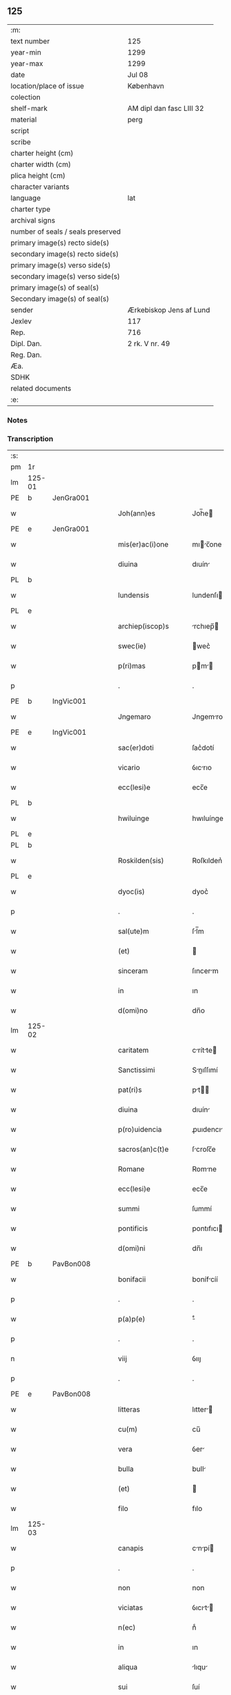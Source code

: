 ** 125

| :m:                               |                          |
| text number                       | 125                      |
| year-min                          | 1299                     |
| year-max                          | 1299                     |
| date                              | Jul 08                   |
| location/place of issue           | København                |
| colection                         |                          |
| shelf-mark                        | AM dipl dan fasc LIII 32 |
| material                          | perg                     |
| script                            |                          |
| scribe                            |                          |
| charter height (cm)               |                          |
| charter width (cm)                |                          |
| plica height (cm)                 |                          |
| character variants                |                          |
| language                          | lat                      |
| charter type                      |                          |
| archival signs                    |                          |
| number of seals / seals preserved |                          |
| primary image(s) recto side(s)    |                          |
| secondary image(s) recto side(s)  |                          |
| primary image(s) verso side(s)    |                          |
| secondary image(s) verso side(s)  |                          |
| primary image(s) of seal(s)       |                          |
| Secondary image(s) of seal(s)     |                          |
| sender                            | Ærkebiskop Jens af Lund  |
| Jexlev                            | 117                      |
| Rep.                              | 716                      |
| Dipl. Dan.                        | 2 rk. V nr. 49           |
| Reg. Dan.                         |                          |
| Æa.                               |                          |
| SDHK                              |                          |
| related documents                 |                          |
| :e:                               |                          |

*** Notes


*** Transcription
| :s: |        |   |   |   |   |                       |                 |   |   |   |   |     |   |   |   |               |
| pm  | 1r     |   |   |   |   |                       |                 |   |   |   |   |     |   |   |   |               |
| lm  | 125-01 |   |   |   |   |                       |                 |   |   |   |   |     |   |   |   |               |
| PE  | b      | JenGra001  |   |   |   |                       |                 |   |   |   |   |     |   |   |   |               |
| w   |        |   |   |   |   | Joh(ann)es            | Joh̅e           |   |   |   |   | lat |   |   |   |        125-01 |
| PE  | e      | JenGra001  |   |   |   |                       |                 |   |   |   |   |     |   |   |   |               |
| w   |        |   |   |   |   | mis(er)ac(i)one       | mıc̅one        |   |   |   |   | lat |   |   |   |        125-01 |
| w   |        |   |   |   |   | diuina                | dıuín          |   |   |   |   | lat |   |   |   |        125-01 |
| PL  | b      |   |   |   |   |                       |                 |   |   |   |   |     |   |   |   |               |
| w   |        |   |   |   |   | lundensis             | lundenſı       |   |   |   |   | lat |   |   |   |        125-01 |
| PL  | e      |   |   |   |   |                       |                 |   |   |   |   |     |   |   |   |               |
| w   |        |   |   |   |   | archiep(iscop)s       | rchıep̅        |   |   |   |   | lat |   |   |   |        125-01 |
| w   |        |   |   |   |   | swec(ie)              | wec͛            |   |   |   |   | lat |   |   |   |        125-01 |
| w   |        |   |   |   |   | p(ri)mas              | pm           |   |   |   |   | lat |   |   |   |        125-01 |
| p   |        |   |   |   |   | .                     | .               |   |   |   |   | lat |   |   |   |        125-01 |
| PE  | b      | IngVic001  |   |   |   |                       |                 |   |   |   |   |     |   |   |   |               |
| w   |        |   |   |   |   | Jngemaro              | Jngemro        |   |   |   |   | lat |   |   |   |        125-01 |
| PE  | e      | IngVic001  |   |   |   |                       |                 |   |   |   |   |     |   |   |   |               |
| w   |        |   |   |   |   | sac(er)doti           | ſac͛dotí         |   |   |   |   | lat |   |   |   |        125-01 |
| w   |        |   |   |   |   | vicario               | ỽıcrıo         |   |   |   |   | lat |   |   |   |        125-01 |
| w   |        |   |   |   |   | ecc(lesi)e            | ecc̅e            |   |   |   |   | lat |   |   |   |        125-01 |
| PL  | b      |   |   |   |   |                       |                 |   |   |   |   |     |   |   |   |               |
| w   |        |   |   |   |   | hwiluinge             | hwıluínge       |   |   |   |   | lat |   |   |   |        125-01 |
| PL  | e      |   |   |   |   |                       |                 |   |   |   |   |     |   |   |   |               |
| PL  | b      |   |   |   |   |                       |                 |   |   |   |   |     |   |   |   |               |
| w   |        |   |   |   |   | Roskilden(sis)        | Roſkılden͛       |   |   |   |   | lat |   |   |   |        125-01 |
| PL  | e      |   |   |   |   |                       |                 |   |   |   |   |     |   |   |   |               |
| w   |        |   |   |   |   | dyoc(is)              | dyoc͛            |   |   |   |   | lat |   |   |   |        125-01 |
| p   |        |   |   |   |   | .                     | .               |   |   |   |   | lat |   |   |   |        125-01 |
| w   |        |   |   |   |   | sal(ute)m             | ſl̅m            |   |   |   |   | lat |   |   |   |        125-01 |
| w   |        |   |   |   |   | (et)                  |                |   |   |   |   | lat |   |   |   |        125-01 |
| w   |        |   |   |   |   | sinceram              | ſıncerm        |   |   |   |   | lat |   |   |   |        125-01 |
| w   |        |   |   |   |   | in                    | ın              |   |   |   |   | lat |   |   |   |        125-01 |
| w   |        |   |   |   |   | d(omi)no              | dn̅o             |   |   |   |   | lat |   |   |   |        125-01 |
| lm  | 125-02 |   |   |   |   |                       |                 |   |   |   |   |     |   |   |   |               |
| w   |        |   |   |   |   | caritatem             | crítte       |   |   |   |   | lat |   |   |   |        125-02 |
| w   |        |   |   |   |   | Sanctissimi           | Snıſſımí      |   |   |   |   | lat |   |   |   |        125-02 |
| w   |        |   |   |   |   | pat(ri)s              | pt           |   |   |   |   | lat |   |   |   |        125-02 |
| w   |        |   |   |   |   | diuina                | dıuín          |   |   |   |   | lat |   |   |   |        125-02 |
| w   |        |   |   |   |   | p(ro)uidencia         | ꝓuıdencı       |   |   |   |   | lat |   |   |   |        125-02 |
| w   |        |   |   |   |   | sacros(an)c(t)e       | ſcroſc̅e        |   |   |   |   | lat |   |   |   |        125-02 |
| w   |        |   |   |   |   | Romane                | Romne          |   |   |   |   | lat |   |   |   |        125-02 |
| w   |        |   |   |   |   | ecc(lesi)e            | ecc̅e            |   |   |   |   | lat |   |   |   |        125-02 |
| w   |        |   |   |   |   | summi                 | ſummí           |   |   |   |   | lat |   |   |   |        125-02 |
| w   |        |   |   |   |   | pontificis            | pontıfıcı      |   |   |   |   | lat |   |   |   |        125-02 |
| w   |        |   |   |   |   | d(omi)ni              | dn̅ı             |   |   |   |   | lat |   |   |   |        125-02 |
| PE  | b      | PavBon008  |   |   |   |                       |                 |   |   |   |   |     |   |   |   |               |
| w   |        |   |   |   |   | bonifacii             | bonífcíí       |   |   |   |   | lat |   |   |   |        125-02 |
| p   |        |   |   |   |   | .                     | .               |   |   |   |   | lat |   |   |   |        125-02 |
| w   |        |   |   |   |   | p(a)p(e)              | ͤ               |   |   |   |   | lat |   |   |   |        125-02 |
| p   |        |   |   |   |   | .                     | .               |   |   |   |   | lat |   |   |   |        125-02 |
| n   |        |   |   |   |   | viij                  | ỽııȷ            |   |   |   |   | lat |   |   |   |        125-02 |
| p   |        |   |   |   |   | .                     | .               |   |   |   |   | lat |   |   |   |        125-02 |
| PE  | e      | PavBon008  |   |   |   |                       |                 |   |   |   |   |     |   |   |   |               |
| w   |        |   |   |   |   | litteras              | lıtter        |   |   |   |   | lat |   |   |   |        125-02 |
| w   |        |   |   |   |   | cu(m)                 | cu̅              |   |   |   |   | lat |   |   |   |        125-02 |
| w   |        |   |   |   |   | vera                  | ỽer            |   |   |   |   | lat |   |   |   |        125-02 |
| w   |        |   |   |   |   | bulla                 | bull           |   |   |   |   | lat |   |   |   |        125-02 |
| w   |        |   |   |   |   | (et)                  |                |   |   |   |   | lat |   |   |   |        125-02 |
| w   |        |   |   |   |   | filo                  | fılo            |   |   |   |   | lat |   |   |   |        125-02 |
| lm  | 125-03 |   |   |   |   |                       |                 |   |   |   |   |     |   |   |   |               |
| w   |        |   |   |   |   | canapis               | cnpí         |   |   |   |   | lat |   |   |   |        125-03 |
| p   |        |   |   |   |   | .                     | .               |   |   |   |   | lat |   |   |   |        125-03 |
| w   |        |   |   |   |   | non                   | non             |   |   |   |   | lat |   |   |   |        125-03 |
| w   |        |   |   |   |   | viciatas              | ỽıcıt        |   |   |   |   | lat |   |   |   |        125-03 |
| w   |        |   |   |   |   | n(ec)                 | nͨ               |   |   |   |   | lat |   |   |   |        125-03 |
| w   |        |   |   |   |   | in                    | ın              |   |   |   |   | lat |   |   |   |        125-03 |
| w   |        |   |   |   |   | aliqua                | lıqu          |   |   |   |   | lat |   |   |   |        125-03 |
| w   |        |   |   |   |   | sui                   | ſuí             |   |   |   |   | lat |   |   |   |        125-03 |
| w   |        |   |   |   |   | p(ar)te               | p̲te             |   |   |   |   | lat |   |   |   |        125-03 |
| w   |        |   |   |   |   | suspectas             | ſuſpe        |   |   |   |   | lat |   |   |   |        125-03 |
| w   |        |   |   |   |   | recepim(us)           | ʀecepımꝰ        |   |   |   |   | lat |   |   |   |        125-03 |
| w   |        |   |   |   |   | jn                    | ȷn              |   |   |   |   | lat |   |   |   |        125-03 |
| w   |        |   |   |   |   | hec                   | hec             |   |   |   |   | lat |   |   |   |        125-03 |
| w   |        |   |   |   |   | verba                 | ỽerb           |   |   |   |   | lat |   |   |   |        125-03 |
| p   |        |   |   |   |   | .                     | .               |   |   |   |   | lat |   |   |   |        125-03 |
| PE  | b      | PavBon008  |   |   |   |                       |                 |   |   |   |   |     |   |   |   |               |
| w   |        |   |   |   |   | Bonifaci(us)          | Bonífcıꝰ       |   |   |   |   | lat |   |   |   |        125-03 |
| PE  | e      | PavBon008  |   |   |   |                       |                 |   |   |   |   |     |   |   |   |               |
| w   |        |   |   |   |   | ep(iscopu)s           | ep̅             |   |   |   |   | lat |   |   |   |        125-03 |
| w   |        |   |   |   |   | s(er)uus              | uu            |   |   |   |   | lat |   |   |   |        125-03 |
| w   |        |   |   |   |   | s(er)uor(um)          | uoꝝ            |   |   |   |   | lat |   |   |   |        125-03 |
| w   |        |   |   |   |   | dei                   | deı             |   |   |   |   | lat |   |   |   |        125-03 |
| w   |        |   |   |   |   | ve(nerabili)          | ỽen̅             |   |   |   |   | lat |   |   |   |        125-03 |
| w   |        |   |   |   |   | fr(atr)i              | fr̅ı             |   |   |   |   | lat |   |   |   |        125-03 |
| p   |        |   |   |   |   | .                     | .               |   |   |   |   | lat |   |   |   |        125-03 |
| PE  | b      | JenGra001  |   |   |   |                       |                 |   |   |   |   |     |   |   |   |               |
| w   |        |   |   |   |   | I(ohanni)             | I               |   |   |   |   | lat |   |   |   |        125-03 |
| PE  | e      | JenGra001  |   |   |   |                       |                 |   |   |   |   |     |   |   |   |               |
| p   |        |   |   |   |   | .                     | .               |   |   |   |   | lat |   |   |   |        125-03 |
| w   |        |   |   |   |   | archiep(iscop)o       | rchıep̅o        |   |   |   |   | lat |   |   |   |        125-03 |
| PL  | b      |   |   |   |   |                       |                 |   |   |   |   |     |   |   |   |               |
| w   |        |   |   |   |   | lunden(si)            | lunden̅          |   |   |   |   | lat |   |   |   |        125-03 |
| PL  | e      |   |   |   |   |                       |                 |   |   |   |   |     |   |   |   |               |
| lm  | 125-04 |   |   |   |   |                       |                 |   |   |   |   |     |   |   |   |               |
| w   |        |   |   |   |   | sweth(ie)             | ſweth̅           |   |   |   |   | lat |   |   |   |        125-04 |
| w   |        |   |   |   |   | p(ri)mati             | p͛mtı           |   |   |   |   | lat |   |   |   |        125-04 |
| p   |        |   |   |   |   | /                     | /               |   |   |   |   | lat |   |   |   |        125-04 |
| w   |        |   |   |   |   | sal(ute)m             | ſl̅m            |   |   |   |   | lat |   |   |   |        125-04 |
| w   |        |   |   |   |   | (et)                  |                |   |   |   |   | lat |   |   |   |        125-04 |
| w   |        |   |   |   |   | ap(osto)licam         | pl̅ıcm         |   |   |   |   | lat |   |   |   |        125-04 |
| w   |        |   |   |   |   | ben(edictionem)       | ben͛             |   |   |   |   | lat |   |   |   |        125-04 |
| p   |        |   |   |   |   | /                     | /               |   |   |   |   | lat |   |   |   |        125-04 |
| w   |        |   |   |   |   | Ex                    | x              |   |   |   |   | lat |   |   |   |        125-04 |
| w   |        |   |   |   |   | p(ar)te               | p̲te             |   |   |   |   | lat |   |   |   |        125-04 |
| w   |        |   |   |   |   | tua                   | tu             |   |   |   |   | lat |   |   |   |        125-04 |
| w   |        |   |   |   |   | fuit                  | fuít            |   |   |   |   | lat |   |   |   |        125-04 |
| w   |        |   |   |   |   | p(ro)positum          | oſıtum         |   |   |   |   | lat |   |   |   |        125-04 |
| w   |        |   |   |   |   | coram                 | coꝛm           |   |   |   |   | lat |   |   |   |        125-04 |
| w   |        |   |   |   |   | nobis                 | nobı           |   |   |   |   | lat |   |   |   |        125-04 |
| w   |        |   |   |   |   | q(uod)                | ꝙ               |   |   |   |   | lat |   |   |   |        125-04 |
| w   |        |   |   |   |   | regnu(m)              | ɼegnu̅           |   |   |   |   | lat |   |   |   |        125-04 |
| w   |        |   |   |   |   | dacie                 | dcíe           |   |   |   |   | lat |   |   |   |        125-04 |
| w   |        |   |   |   |   | p(ro)pt(er)           | t͛              |   |   |   |   | lat |   |   |   |        125-04 |
| w   |        |   |   |   |   | capc(i)onem           | cpc̅onem        |   |   |   |   | lat |   |   |   |        125-04 |
| w   |        |   |   |   |   | (et)                  |                |   |   |   |   | lat |   |   |   |        125-04 |
| w   |        |   |   |   |   | incarcerac(i)onem     | ıncrcerc̅onem  |   |   |   |   | lat |   |   |   |        125-04 |
| w   |        |   |   |   |   | tuam                  | tum            |   |   |   |   | lat |   |   |   |        125-04 |
| w   |        |   |   |   |   | ex                    | ex              |   |   |   |   | lat |   |   |   |        125-04 |
| w   |        |   |   |   |   | for(ma)               | foꝛ            |   |   |   |   | lat |   |   |   |        125-04 |
| lm  | 125-05 |   |   |   |   |                       |                 |   |   |   |   |     |   |   |   |               |
| w   |        |   |   |   |   | cui(us)dam            | cuıꝰdm         |   |   |   |   | lat |   |   |   |        125-05 |
| w   |        |   |   |   |   | constituc(i)onis      | conﬅıtuc̅onı    |   |   |   |   | lat |   |   |   |        125-05 |
| p   |        |   |   |   |   | .                     | .               |   |   |   |   | lat |   |   |   |        125-05 |
| w   |        |   |   |   |   | in                    | ın              |   |   |   |   | lat |   |   |   |        125-05 |
| w   |        |   |   |   |   | p(ro)uinciali         | ꝓuíncılí       |   |   |   |   | lat |   |   |   |        125-05 |
| w   |        |   |   |   |   | (con)cilio            | ꝯcılıo          |   |   |   |   | lat |   |   |   |        125-05 |
| PL  | b      |   |   |   |   |                       |                 |   |   |   |   |     |   |   |   |               |
| w   |        |   |   |   |   | lunden(sis)           | lunden̅          |   |   |   |   | lat |   |   |   |        125-05 |
| PL  | e      |   |   |   |   |                       |                 |   |   |   |   |     |   |   |   |               |
| w   |        |   |   |   |   | a                     |                |   |   |   |   | lat |   |   |   |        125-05 |
| w   |        |   |   |   |   | olim                  | olım            |   |   |   |   | lat |   |   |   |        125-05 |
| w   |        |   |   |   |   | edite                 | edíte           |   |   |   |   | lat |   |   |   |        125-05 |
| p   |        |   |   |   |   | .                     | .               |   |   |   |   | lat |   |   |   |        125-05 |
| w   |        |   |   |   |   | ac                    | c              |   |   |   |   | lat |   |   |   |        125-05 |
| w   |        |   |   |   |   | p(er)                 | p̲               |   |   |   |   | lat |   |   |   |        125-05 |
| w   |        |   |   |   |   | felicis               | felıcı         |   |   |   |   | lat |   |   |   |        125-05 |
| w   |        |   |   |   |   | recordac(i)onis       | recoꝛdc̅oní    |   |   |   |   | lat |   |   |   |        125-05 |
| w   |        |   |   |   |   | Alex(andrum)          | lexͫ            |   |   |   |   | lat |   |   |   |        125-05 |
| w   |        |   |   |   |   | p(a)p(a)m             | ᷓm              |   |   |   |   | lat |   |   |   |        125-05 |
| w   |        |   |   |   |   | quartu(m)             | qurtu̅          |   |   |   |   | lat |   |   |   |        125-05 |
| w   |        |   |   |   |   | p(re)decessore(m)     | p͛deceſſoꝛe̅      |   |   |   |   | lat |   |   |   |        125-05 |
| w   |        |   |   |   |   | n(ost)r(u)m           | nr̅m             |   |   |   |   | lat |   |   |   |        125-05 |
| w   |        |   |   |   |   | (et)                  |                |   |   |   |   | lat |   |   |   |        125-05 |
| w   |        |   |   |   |   | a                     |                |   |   |   |   | lat |   |   |   |        125-05 |
| w   |        |   |   |   |   | nob(is)               | nob̅             |   |   |   |   | lat |   |   |   |        125-05 |
| w   |        |   |   |   |   | post¦modum            | poﬅ¦modum       |   |   |   |   | lat |   |   |   | 125-05—125-06 |
| w   |        |   |   |   |   | (con)firmate          | ꝯfırmte        |   |   |   |   | lat |   |   |   |        125-06 |
| w   |        |   |   |   |   | ecc(lesi)astico       | ecc̅ﬅíco        |   |   |   |   | lat |   |   |   |        125-06 |
| w   |        |   |   |   |   | est                   | eﬅ              |   |   |   |   | lat |   |   |   |        125-06 |
| w   |        |   |   |   |   | suppo(s)itum          | ſuo̅ıtum        |   |   |   |   | lat |   |   |   |        125-06 |
| w   |        |   |   |   |   | int(er)d(i)c(t)o      | ınt͛dc̅o          |   |   |   |   | lat |   |   |   |        125-06 |
| p   |        |   |   |   |   | /                     | /               |   |   |   |   | lat |   |   |   |        125-06 |
| w   |        |   |   |   |   | veru(m)               | ỽeru̅            |   |   |   |   | lat |   |   |   |        125-06 |
| w   |        |   |   |   |   | quia                  | quı            |   |   |   |   | lat |   |   |   |        125-06 |
| w   |        |   |   |   |   | no(n) nulli           | no̅ nullí        |   |   |   |   | lat |   |   |   |        125-06 |
| w   |        |   |   |   |   | qui                   | quí             |   |   |   |   | lat |   |   |   |        125-06 |
| w   |        |   |   |   |   | p(ro)                 | ꝓ               |   |   |   |   | lat |   |   |   |        125-06 |
| w   |        |   |   |   |   | eo                    | eo              |   |   |   |   | lat |   |   |   |        125-06 |
| w   |        |   |   |   |   | q(uod)                | ꝙ               |   |   |   |   | lat |   |   |   |        125-06 |
| w   |        |   |   |   |   | int(er)d(i)c(tu)m     | ınt͛dc̅m          |   |   |   |   | lat |   |   |   |        125-06 |
| w   |        |   |   |   |   | hui(us)modi           | huıꝰmodí        |   |   |   |   | lat |   |   |   |        125-06 |
| w   |        |   |   |   |   | tem(er)e              | tem͛e            |   |   |   |   | lat |   |   |   |        125-06 |
| w   |        |   |   |   |   | violarunt             | ỽıolrunt       |   |   |   |   | lat |   |   |   |        125-06 |
| w   |        |   |   |   |   | irregularitatis       | írregulríttí |   |   |   |   | lat |   |   |   |        125-06 |
| lm  | 125-07 |   |   |   |   |                       |                 |   |   |   |   |     |   |   |   |               |
| w   |        |   |   |   |   | notam                 | notm           |   |   |   |   | lat |   |   |   |        125-07 |
| w   |        |   |   |   |   | incurrisse            | íncurrıſſe      |   |   |   |   | lat |   |   |   |        125-07 |
| w   |        |   |   |   |   | dicunt(ur)            | dıcunt᷑          |   |   |   |   | lat |   |   |   |        125-07 |
| p   |        |   |   |   |   | /                     | /               |   |   |   |   | lat |   |   |   |        125-07 |
| w   |        |   |   |   |   | p(ro)ponu(n)t         | onu̅t           |   |   |   |   | lat |   |   |   |        125-07 |
| w   |        |   |   |   |   | vt                    | ỽt              |   |   |   |   | lat |   |   |   |        125-07 |
| PE  | b      |   |   |   |   |                       |                 |   |   |   |   |     |   |   |   |               |
| w   |        |   |   |   |   | Ass(er)is             | ſí           |   |   |   |   | lat |   |   |   |        125-07 |
| PE  | e      |   |   |   |   |                       |                 |   |   |   |   |     |   |   |   |               |
| w   |        |   |   |   |   | ad                    | d              |   |   |   |   | lat |   |   |   |        125-07 |
| w   |        |   |   |   |   | obedienciam           | obedıencım     |   |   |   |   | lat |   |   |   |        125-07 |
| w   |        |   |   |   |   | (et)                  |                |   |   |   |   | lat |   |   |   |        125-07 |
| w   |        |   |   |   |   | reu(er)enciam         | reu͛encım       |   |   |   |   | lat |   |   |   |        125-07 |
| w   |        |   |   |   |   | ecc(lesi)e            | ecc͛e            |   |   |   |   | lat |   |   |   |        125-07 |
| w   |        |   |   |   |   | humiliato             | humılıto       |   |   |   |   | lat |   |   |   |        125-07 |
| w   |        |   |   |   |   | sp(irit)u             | ſpu͛             |   |   |   |   | lat |   |   |   |        125-07 |
| w   |        |   |   |   |   | (et)                  |                |   |   |   |   | lat |   |   |   |        125-07 |
| w   |        |   |   |   |   | corde                 | coꝛde           |   |   |   |   | lat |   |   |   |        125-07 |
| w   |        |   |   |   |   | (con)t(ri)to          | ꝯtto           |   |   |   |   | lat |   |   |   |        125-07 |
| w   |        |   |   |   |   | redire                | redíre          |   |   |   |   | lat |   |   |   |        125-07 |
| w   |        |   |   |   |   | int(er)d(i)c(tu)m     | ınt͛dc̅m          |   |   |   |   | lat |   |   |   |        125-07 |
| w   |        |   |   |   |   | ip(su)m               | ıp̅m             |   |   |   |   | lat |   |   |   |        125-07 |
| w   |        |   |   |   |   | inuio¦labilit(er)     | ınuío¦lbılıt͛   |   |   |   |   | lat |   |   |   | 125-07—125-08 |
| w   |        |   |   |   |   | s(er)uaturi           | uturí         |   |   |   |   | lat |   |   |   |        125-08 |
| p   |        |   |   |   |   | .                     | .               |   |   |   |   | lat |   |   |   |        125-08 |
| w   |        |   |   |   |   | Tu                    | Tu              |   |   |   |   | lat |   |   |   |        125-08 |
| w   |        |   |   |   |   | de                    | de              |   |   |   |   | lat |   |   |   |        125-08 |
| w   |        |   |   |   |   | ip(s)or(um)           | ıp̅oꝝ            |   |   |   |   | lat |   |   |   |        125-08 |
| w   |        |   |   |   |   | salute                | ſlute          |   |   |   |   | lat |   |   |   |        125-08 |
| w   |        |   |   |   |   | solicitus             | ſolıcítu       |   |   |   |   | lat |   |   |   |        125-08 |
| w   |        |   |   |   |   | nob(is)               | nob̅             |   |   |   |   | lat |   |   |   |        125-08 |
| w   |        |   |   |   |   | hu(m)ilit(er)         | hu̅ılıt͛          |   |   |   |   | lat |   |   |   |        125-08 |
| w   |        |   |   |   |   | supplicasti           | ſulıcﬅí       |   |   |   |   | lat |   |   |   |        125-08 |
| w   |        |   |   |   |   | vt                    | ỽt              |   |   |   |   | lat |   |   |   |        125-08 |
| w   |        |   |   |   |   | cu(m)                 | cu̅              |   |   |   |   | lat |   |   |   |        125-08 |
| w   |        |   |   |   |   | eis                   | eı             |   |   |   |   | lat |   |   |   |        125-08 |
| w   |        |   |   |   |   | sit                   | ſít             |   |   |   |   | lat |   |   |   |        125-08 |
| w   |        |   |   |   |   | valde                 | ỽlde           |   |   |   |   | lat |   |   |   |        125-08 |
| w   |        |   |   |   |   | difficile             | dıffıcıle       |   |   |   |   | lat |   |   |   |        125-08 |
| w   |        |   |   |   |   | ad                    | d              |   |   |   |   | lat |   |   |   |        125-08 |
| w   |        |   |   |   |   | sedem                 | ſedem           |   |   |   |   | lat |   |   |   |        125-08 |
| w   |        |   |   |   |   | ap(osto)licam         | pl̅ıcm         |   |   |   |   | lat |   |   |   |        125-08 |
| w   |        |   |   |   |   | laborare              | lboꝛre        |   |   |   |   | lat |   |   |   |        125-08 |
| w   |        |   |   |   |   | p(ro)                 | ꝓ               |   |   |   |   | lat |   |   |   |        125-08 |
| w   |        |   |   |   |   | dispensac(i)o(n)is    | ꝺıſpenſc̅oı    |   |   |   |   | lat |   |   |   |        125-08 |
| lm  | 125-09 |   |   |   |   |                       |                 |   |   |   |   |     |   |   |   |               |
| w   |        |   |   |   |   | gr(ati)a              | gr̅             |   |   |   |   | lat |   |   |   |        125-09 |
| w   |        |   |   |   |   | sup(er)               | ſup̲             |   |   |   |   | lat |   |   |   |        125-09 |
| w   |        |   |   |   |   | irregularitate        | ırregulrítte  |   |   |   |   | lat |   |   |   |        125-09 |
| w   |        |   |   |   |   | hui(us)modi           | huıꝰmodı        |   |   |   |   | lat |   |   |   |        125-09 |
| w   |        |   |   |   |   | optinenda             | optınend       |   |   |   |   | lat |   |   |   |        125-09 |
| w   |        |   |   |   |   | p(ro)uid(er)e         | ꝓuıd͛e           |   |   |   |   | lat |   |   |   |        125-09 |
| w   |        |   |   |   |   | ip(s)is               | ıp̅ı            |   |   |   |   | lat |   |   |   |        125-09 |
| w   |        |   |   |   |   | sup(er)               | ſup̲             |   |   |   |   | lat |   |   |   |        125-09 |
| w   |        |   |   |   |   | hoc                   | hoc             |   |   |   |   | lat |   |   |   |        125-09 |
| w   |        |   |   |   |   | pat(er)na             | pt͛n           |   |   |   |   | lat |   |   |   |        125-09 |
| w   |        |   |   |   |   | sollicitudine         | ſollıcıtudíne   |   |   |   |   | lat |   |   |   |        125-09 |
| w   |        |   |   |   |   | mis(er)icordit(er)    | mııcoꝛdıt͛      |   |   |   |   | lat |   |   |   |        125-09 |
| w   |        |   |   |   |   | dignarem(ur)          | dıgnrem᷑        |   |   |   |   | lat |   |   |   |        125-09 |
| w   |        |   |   |   |   | Nos                   | Noſ             |   |   |   |   | lat |   |   |   |        125-09 |
| w   |        |   |   |   |   | itaq(ue)              | ıtqꝫ           |   |   |   |   | lat |   |   |   |        125-09 |
| w   |        |   |   |   |   | tuis                  | tuı            |   |   |   |   | lat |   |   |   |        125-09 |
| w   |        |   |   |   |   | suppli¦cac(i)onib(us) | ſulı¦cc̅onıbꝫ  |   |   |   |   | lat |   |   |   | 125-09—125-10 |
| w   |        |   |   |   |   | inclinate             | ínclínte       |   |   |   |   | lat |   |   |   |        125-10 |
| w   |        |   |   |   |   | (et)                  |                |   |   |   |   | lat |   |   |   |        125-10 |
| w   |        |   |   |   |   | de                    | de              |   |   |   |   | lat |   |   |   |        125-10 |
| w   |        |   |   |   |   | tua                   | tu             |   |   |   |   | lat |   |   |   |        125-10 |
| w   |        |   |   |   |   | c(ir)cumspectione     | c͛cumſpeıone    |   |   |   |   | lat |   |   |   |        125-10 |
| w   |        |   |   |   |   | plenam                | plenm          |   |   |   |   | lat |   |   |   |        125-10 |
| w   |        |   |   |   |   | in                    | ın              |   |   |   |   | lat |   |   |   |        125-10 |
| w   |        |   |   |   |   | d(omi)no              | dn̅o             |   |   |   |   | lat |   |   |   |        125-10 |
| w   |        |   |   |   |   | fiduciam              | fıducım        |   |   |   |   | lat |   |   |   |        125-10 |
| w   |        |   |   |   |   | optinentes            | optınente      |   |   |   |   | lat |   |   |   |        125-10 |
| p   |        |   |   |   |   | /                     | /               |   |   |   |   | lat |   |   |   |        125-10 |
| w   |        |   |   |   |   | absoluendj            | bſoluendȷ      |   |   |   |   | lat |   |   |   |        125-10 |
| w   |        |   |   |   |   | eos                   | eoſ             |   |   |   |   | lat |   |   |   |        125-10 |
| w   |        |   |   |   |   | hac                   | hc             |   |   |   |   | lat |   |   |   |        125-10 |
| w   |        |   |   |   |   | vice                  | ỽıce            |   |   |   |   | lat |   |   |   |        125-10 |
| w   |        |   |   |   |   | p(er)                 | p̲               |   |   |   |   | lat |   |   |   |        125-10 |
| w   |        |   |   |   |   | te                    | te              |   |   |   |   | lat |   |   |   |        125-10 |
| w   |        |   |   |   |   | uel                   | uel             |   |   |   |   | lat |   |   |   |        125-10 |
| w   |        |   |   |   |   | aliu(m)               | lıu̅            |   |   |   |   | lat |   |   |   |        125-10 |
| w   |        |   |   |   |   | seu                   | ſeu             |   |   |   |   | lat |   |   |   |        125-10 |
| w   |        |   |   |   |   | alios                 | lıo           |   |   |   |   | lat |   |   |   |        125-10 |
| lm  | 125-11 |   |   |   |   |                       |                 |   |   |   |   |     |   |   |   |               |
| w   |        |   |   |   |   | auct(oritat)e         | uᷓe            |   |   |   |   | lat |   |   |   |        125-11 |
| w   |        |   |   |   |   | n(ost)ra              | nr̅             |   |   |   |   | lat |   |   |   |        125-11 |
| w   |        |   |   |   |   | iux(ta)               | ıuxᷓ             |   |   |   |   | lat |   |   |   |        125-11 |
| w   |        |   |   |   |   | formam                | foꝛmm          |   |   |   |   | lat |   |   |   |        125-11 |
| w   |        |   |   |   |   | ecc(lesi)e            | ecc̅e            |   |   |   |   | lat |   |   |   |        125-11 |
| w   |        |   |   |   |   | a                     |                |   |   |   |   | lat |   |   |   |        125-11 |
| w   |        |   |   |   |   | culpa                 | culp           |   |   |   |   | lat |   |   |   |        125-11 |
| w   |        |   |   |   |   | p(ro)pt(er)           | t͛              |   |   |   |   | lat |   |   |   |        125-11 |
| w   |        |   |   |   |   | violac(i)onem         | ỽıolc̅onem      |   |   |   |   | lat |   |   |   |        125-11 |
| w   |        |   |   |   |   | h(u)i(us)mo(d)i       | hıꝰmo̅ı          |   |   |   |   | lat |   |   |   |        125-11 |
| w   |        |   |   |   |   | (com)missa            | ꝯmıſſ          |   |   |   |   | lat |   |   |   |        125-11 |
| p   |        |   |   |   |   | .                     | .               |   |   |   |   | lat |   |   |   |        125-11 |
| w   |        |   |   |   |   | ac                    | c              |   |   |   |   | lat |   |   |   |        125-11 |
| w   |        |   |   |   |   | dispensandj           | ꝺıſpenſndȷ     |   |   |   |   | lat |   |   |   |        125-11 |
| w   |        |   |   |   |   | cum                   | cum             |   |   |   |   | lat |   |   |   |        125-11 |
| w   |        |   |   |   |   | eis                   | eı             |   |   |   |   | lat |   |   |   |        125-11 |
| w   |        |   |   |   |   | sup(er)               | ſup̲             |   |   |   |   | lat |   |   |   |        125-11 |
| w   |        |   |   |   |   | irregularitate        | ırregulrítte  |   |   |   |   | lat |   |   |   |        125-11 |
| w   |        |   |   |   |   | p(re)d(i)c(t)a        | p͛dc̅            |   |   |   |   | lat |   |   |   |        125-11 |
| w   |        |   |   |   |   | Jmpo(s)ita            | Jmpo̅ıt         |   |   |   |   | lat |   |   |   |        125-11 |
| lm  | 125-12 |   |   |   |   |                       |                 |   |   |   |   |     |   |   |   |               |
| w   |        |   |   |   |   | eor(um)               | eoꝝ             |   |   |   |   | lat |   |   |   |        125-12 |
| w   |        |   |   |   |   | cuilib(et)            | cuılıbꝫ         |   |   |   |   | lat |   |   |   |        125-12 |
| w   |        |   |   |   |   | p(ro)                 | ꝓ               |   |   |   |   | lat |   |   |   |        125-12 |
| w   |        |   |   |   |   | culpe                 | culpe           |   |   |   |   | lat |   |   |   |        125-12 |
| w   |        |   |   |   |   | modo                  | modo            |   |   |   |   | lat |   |   |   |        125-12 |
| w   |        |   |   |   |   | p(enite)n(c)ia        | pn̅ı            |   |   |   |   | lat |   |   |   |        125-12 |
| w   |        |   |   |   |   | salutari              | ſlutrí        |   |   |   |   | lat |   |   |   |        125-12 |
| p   |        |   |   |   |   | .                     | .               |   |   |   |   | lat |   |   |   |        125-12 |
| w   |        |   |   |   |   | Jniuncto q(ue)        | Jnıuno qꝫ      |   |   |   |   | lat |   |   |   |        125-12 |
| w   |        |   |   |   |   | (etiam)               | ͛               |   |   |   |   | lat |   |   |   |        125-12 |
| w   |        |   |   |   |   | q(uod)                | ꝙ               |   |   |   |   | lat |   |   |   |        125-12 |
| w   |        |   |   |   |   | in                    | ın              |   |   |   |   | lat |   |   |   |        125-12 |
| w   |        |   |   |   |   | similib(us)           | ſımılıbꝫ        |   |   |   |   | lat |   |   |   |        125-12 |
| w   |        |   |   |   |   | no(n)                 | no̅              |   |   |   |   | lat |   |   |   |        125-12 |
| w   |        |   |   |   |   | excedant              | excednt        |   |   |   |   | lat |   |   |   |        125-12 |
| p   |        |   |   |   |   | .                     | .               |   |   |   |   | lat |   |   |   |        125-12 |
| w   |        |   |   |   |   | S(ed)                 | ꝫ              |   |   |   |   | lat |   |   |   |        125-12 |
| w   |        |   |   |   |   | eodem                 | eodem           |   |   |   |   | lat |   |   |   |        125-12 |
| w   |        |   |   |   |   | int(er)d(i)c(t)o      | ınt͛dc̅o          |   |   |   |   | lat |   |   |   |        125-12 |
| w   |        |   |   |   |   | durante               | durnte         |   |   |   |   | lat |   |   |   |        125-12 |
| w   |        |   |   |   |   | illud                 | ıllud           |   |   |   |   | lat |   |   |   |        125-12 |
| w   |        |   |   |   |   | studeant              | ﬅudent         |   |   |   |   | lat |   |   |   |        125-12 |
| lm  | 125-13 |   |   |   |   |                       |                 |   |   |   |   |     |   |   |   |               |
| w   |        |   |   |   |   | inuiolabilit(er)      | ınuıolbılıt͛    |   |   |   |   | lat |   |   |   |        125-13 |
| w   |        |   |   |   |   | obs(er)uare           | obure         |   |   |   |   | lat |   |   |   |        125-13 |
| p   |        |   |   |   |   | /                     | /               |   |   |   |   | lat |   |   |   |        125-13 |
| w   |        |   |   |   |   | liberam               | lıberm         |   |   |   |   | lat |   |   |   |        125-13 |
| w   |        |   |   |   |   | fr(ater)nitati        | fr͛níttí        |   |   |   |   | lat |   |   |   |        125-13 |
| w   |        |   |   |   |   | tue                   | tue             |   |   |   |   | lat |   |   |   |        125-13 |
| w   |        |   |   |   |   | tenore                | tenoꝛe          |   |   |   |   | lat |   |   |   |        125-13 |
| w   |        |   |   |   |   | p(re)senc(ium)        | p͛ſenc͛           |   |   |   |   | lat |   |   |   |        125-13 |
| w   |        |   |   |   |   | (con)cedim(us)        | ꝯcedímꝰ         |   |   |   |   | lat |   |   |   |        125-13 |
| w   |        |   |   |   |   | facultatem            | fcultte      |   |   |   |   | lat |   |   |   |        125-13 |
| p   |        |   |   |   |   | .                     | .               |   |   |   |   | lat |   |   |   |        125-13 |
| w   |        |   |   |   |   | Datum                 | Dtum           |   |   |   |   | lat |   |   |   |        125-13 |
| PL  | b      |   |   |   |   |                       |                 |   |   |   |   |     |   |   |   |               |
| w   |        |   |   |   |   | rome                  | rome            |   |   |   |   | lat |   |   |   |        125-13 |
| PL  | e      |   |   |   |   |                       |                 |   |   |   |   |     |   |   |   |               |
| w   |        |   |   |   |   | apud                  | pud            |   |   |   |   | lat |   |   |   |        125-13 |
| w   |        |   |   |   |   | s(an)c(tu)m           | ſc̅m             |   |   |   |   | lat |   |   |   |        125-13 |
| w   |        |   |   |   |   | pet(rum)              | pet᷑             |   |   |   |   | lat |   |   |   |        125-13 |
| p   |        |   |   |   |   | /                     | /               |   |   |   |   | lat |   |   |   |        125-13 |
| w   |        |   |   |   |   | p(ri)die              | p͛díe            |   |   |   |   | lat |   |   |   |        125-13 |
| w   |        |   |   |   |   | k(a)l(endas)          | kl̅              |   |   |   |   | lat |   |   |   |        125-13 |
| w   |        |   |   |   |   | Junii                 | Juníí           |   |   |   |   | lat |   |   |   |        125-13 |
| lm  | 125-14 |   |   |   |   |                       |                 |   |   |   |   |     |   |   |   |               |
| w   |        |   |   |   |   | pontificat(us)        | pontıfıctꝰ     |   |   |   |   | lat |   |   |   |        125-14 |
| w   |        |   |   |   |   | n(ost)ri              | nr̅ı             |   |   |   |   | lat |   |   |   |        125-14 |
| w   |        |   |   |   |   | anno                  | nno            |   |   |   |   | lat |   |   |   |        125-14 |
| w   |        |   |   |   |   | quarto                | qurto          |   |   |   |   | lat |   |   |   |        125-14 |
| p   |        |   |   |   |   | .                     | .               |   |   |   |   | lat |   |   |   |        125-14 |
| w   |        |   |   |   |   | Te                    | Te              |   |   |   |   | lat |   |   |   |        125-14 |
| w   |        |   |   |   |   | igit(ur)              | ıgıt᷑            |   |   |   |   | lat |   |   |   |        125-14 |
| w   |        |   |   |   |   | reatum                | retum          |   |   |   |   | lat |   |   |   |        125-14 |
| w   |        |   |   |   |   | tuu(m)                | tuu̅             |   |   |   |   | lat |   |   |   |        125-14 |
| w   |        |   |   |   |   | (con)fitente(m)       | ꝯfıtente̅        |   |   |   |   | lat |   |   |   |        125-14 |
| w   |        |   |   |   |   | humilit(er)           | humılıt͛         |   |   |   |   | lat |   |   |   |        125-14 |
| w   |        |   |   |   |   | ac                    | c              |   |   |   |   | lat |   |   |   |        125-14 |
| w   |        |   |   |   |   | postulante(m)         | poﬅulnte̅       |   |   |   |   | lat |   |   |   |        125-14 |
| w   |        |   |   |   |   | tibi                  | tıbı            |   |   |   |   | lat |   |   |   |        125-14 |
| w   |        |   |   |   |   | sup(er)               | ſup̅             |   |   |   |   | lat |   |   |   |        125-14 |
| w   |        |   |   |   |   | irregularitate        | ırregulrítte  |   |   |   |   | lat |   |   |   |        125-14 |
| w   |        |   |   |   |   | (et)                  |                |   |   |   |   | lat |   |   |   |        125-14 |
| w   |        |   |   |   |   | culpa                 | culp           |   |   |   |   | lat |   |   |   |        125-14 |
| w   |        |   |   |   |   | quas                  | qu            |   |   |   |   | lat |   |   |   |        125-14 |
| lm  | 125-15 |   |   |   |   |                       |                 |   |   |   |   |     |   |   |   |               |
| w   |        |   |   |   |   | p(ro)pt(er)           | t͛              |   |   |   |   | lat |   |   |   |        125-15 |
| w   |        |   |   |   |   | violac(i)onem         | ỽıolc̅onem      |   |   |   |   | lat |   |   |   |        125-15 |
| w   |        |   |   |   |   | p(re)fati             | p͛ftı           |   |   |   |   | lat |   |   |   |        125-15 |
| w   |        |   |   |   |   | int(er)d(i)c(t)i      | ınt͛dc̅ı          |   |   |   |   | lat |   |   |   |        125-15 |
| w   |        |   |   |   |   | incurrisse            | ıncurrıſſe      |   |   |   |   | lat |   |   |   |        125-15 |
| w   |        |   |   |   |   | dinosceris            | dınoſcerí      |   |   |   |   | lat |   |   |   |        125-15 |
| w   |        |   |   |   |   | auct(oria)te          | uᷓte           |   |   |   |   | lat |   |   |   |        125-15 |
| w   |        |   |   |   |   | ap(osto)lica          | pl̅ıc          |   |   |   |   | lat |   |   |   |        125-15 |
| w   |        |   |   |   |   | nob(is)               | nob̅             |   |   |   |   | lat |   |   |   |        125-15 |
| w   |        |   |   |   |   | in                    | ın              |   |   |   |   | lat |   |   |   |        125-15 |
| w   |        |   |   |   |   | hac                   | hc             |   |   |   |   | lat |   |   |   |        125-15 |
| w   |        |   |   |   |   | p(ar)te               | p̲te             |   |   |   |   | lat |   |   |   |        125-15 |
| w   |        |   |   |   |   | (con)cessa            | ꝯceſſa          |   |   |   |   | lat |   |   |   |        125-15 |
| w   |        |   |   |   |   | mis(er)icordit(er)    | mııcoꝛdıt͛      |   |   |   |   | lat |   |   |   |        125-15 |
| w   |        |   |   |   |   | s(u)bueniri           | ſbuenírí       |   |   |   |   | lat |   |   |   |        125-15 |
| p   |        |   |   |   |   | /                     | /               |   |   |   |   | lat |   |   |   |        125-15 |
| w   |        |   |   |   |   | iux(ta)               | ıux            |   |   |   |   | lat |   |   |   |        125-15 |
| w   |        |   |   |   |   | formam                | foꝛmm          |   |   |   |   | lat |   |   |   |        125-15 |
| lm  | 125-16 |   |   |   |   |                       |                 |   |   |   |   |     |   |   |   |               |
| w   |        |   |   |   |   | ecc(lesi)e            | ecc̅e            |   |   |   |   | lat |   |   |   |        125-16 |
| w   |        |   |   |   |   | a                     |                |   |   |   |   | lat |   |   |   |        125-16 |
| w   |        |   |   |   |   | culpa                 | culp           |   |   |   |   | lat |   |   |   |        125-16 |
| w   |        |   |   |   |   | (et)                  |                |   |   |   |   | lat |   |   |   |        125-16 |
| w   |        |   |   |   |   | reatu                 | retu           |   |   |   |   | lat |   |   |   |        125-16 |
| w   |        |   |   |   |   | hui(us)mo(d)i         | huıꝰmo̅ı         |   |   |   |   | lat |   |   |   |        125-16 |
| w   |        |   |   |   |   | absoluim(us)          | abſoluımꝰ       |   |   |   |   | lat |   |   |   |        125-16 |
| w   |        |   |   |   |   | Jniuncta              | Jnıun         |   |   |   |   | lat |   |   |   |        125-16 |
| w   |        |   |   |   |   | tibi                  | tıbı            |   |   |   |   | lat |   |   |   |        125-16 |
| w   |        |   |   |   |   | p(ro)                 | ꝓ               |   |   |   |   | lat |   |   |   |        125-16 |
| w   |        |   |   |   |   | modo                  | modo            |   |   |   |   | lat |   |   |   |        125-16 |
| w   |        |   |   |   |   | culpe                 | culpe           |   |   |   |   | lat |   |   |   |        125-16 |
| w   |        |   |   |   |   | p(enite)n(c)ia        | pn̅ı            |   |   |   |   | lat |   |   |   |        125-16 |
| w   |        |   |   |   |   | salutari              | ſlutrí        |   |   |   |   | lat |   |   |   |        125-16 |
| p   |        |   |   |   |   | .                     | .               |   |   |   |   | lat |   |   |   |        125-16 |
| w   |        |   |   |   |   | (et)                  |                |   |   |   |   | lat |   |   |   |        125-16 |
| w   |        |   |   |   |   | q(uod)                | ꝙ               |   |   |   |   | lat |   |   |   |        125-16 |
| w   |        |   |   |   |   | in                    | ın              |   |   |   |   | lat |   |   |   |        125-16 |
| w   |        |   |   |   |   | similib(us)           | ſımılıbꝫ        |   |   |   |   | lat |   |   |   |        125-16 |
| w   |        |   |   |   |   | de                    | de              |   |   |   |   | lat |   |   |   |        125-16 |
| w   |        |   |   |   |   | cet(er)o              | cet͛o            |   |   |   |   | lat |   |   |   |        125-16 |
| w   |        |   |   |   |   | no(n)                 | no̅              |   |   |   |   | lat |   |   |   |        125-16 |
| w   |        |   |   |   |   | excedas               | exced         |   |   |   |   | lat |   |   |   |        125-16 |
| lm  | 125-17 |   |   |   |   |                       |                 |   |   |   |   |     |   |   |   |               |
| w   |        |   |   |   |   | S(ed)                 | ꝫ              |   |   |   |   | lat |   |   |   |        125-17 |
| w   |        |   |   |   |   | eodem                 | eodem           |   |   |   |   | lat |   |   |   |        125-17 |
| w   |        |   |   |   |   | int(er)d(i)c(t)o      | ınt͛dc̅o          |   |   |   |   | lat |   |   |   |        125-17 |
| w   |        |   |   |   |   | durante               | durnte         |   |   |   |   | lat |   |   |   |        125-17 |
| w   |        |   |   |   |   | illud                 | ıllud           |   |   |   |   | lat |   |   |   |        125-17 |
| w   |        |   |   |   |   | studeas               | ﬅude          |   |   |   |   | lat |   |   |   |        125-17 |
| w   |        |   |   |   |   | inuiolabilit(er)      | ínuıolbılıt͛    |   |   |   |   | lat |   |   |   |        125-17 |
| w   |        |   |   |   |   | obs(er)uare           | obure         |   |   |   |   | lat |   |   |   |        125-17 |
| w   |        |   |   |   |   | Tecum q(ue)           | Tecum qꝫ        |   |   |   |   | lat |   |   |   |        125-17 |
| w   |        |   |   |   |   | sup(er)               | ſup̲             |   |   |   |   | lat |   |   |   |        125-17 |
| w   |        |   |   |   |   | irregularitate        | ırregulrítte  |   |   |   |   | lat |   |   |   |        125-17 |
| w   |        |   |   |   |   | p(re)missa            | p͛mıſſ          |   |   |   |   | lat |   |   |   |        125-17 |
| w   |        |   |   |   |   | eadem                 | edem           |   |   |   |   | lat |   |   |   |        125-17 |
| w   |        |   |   |   |   | auctoritate           | uoꝛıtte      |   |   |   |   | lat |   |   |   |        125-17 |
| lm  | 125-18 |   |   |   |   |                       |                 |   |   |   |   |     |   |   |   |               |
| w   |        |   |   |   |   | pat(er)nalit(er)      | pt͛nlıt͛        |   |   |   |   | lat |   |   |   |        125-18 |
| w   |        |   |   |   |   | dispensam(us)         | dıſpenſmꝰ      |   |   |   |   | lat |   |   |   |        125-18 |
| w   |        |   |   |   |   | Datu(m)               | Dtu̅            |   |   |   |   | lat |   |   |   |        125-18 |
| PL  | b      |   |   |   |   |                       |                 |   |   |   |   |     |   |   |   |               |
| w   |        |   |   |   |   | hafnis                | hfní          |   |   |   |   | lat |   |   |   |        125-18 |
| PL  | e      |   |   |   |   |                       |                 |   |   |   |   |     |   |   |   |               |
| w   |        |   |   |   |   | in                    | ín              |   |   |   |   | lat |   |   |   |        125-18 |
| w   |        |   |   |   |   | castro                | cﬅro           |   |   |   |   | lat |   |   |   |        125-18 |
| w   |        |   |   |   |   | ecc(lesi)e            | ecc̅e            |   |   |   |   | lat |   |   |   |        125-18 |
| PL  | b      |   |   |   |   |                       |                 |   |   |   |   |     |   |   |   |               |
| w   |        |   |   |   |   | roskilden(sis)        | roſkılden̅       |   |   |   |   | lat |   |   |   |        125-18 |
| PL  | e      |   |   |   |   |                       |                 |   |   |   |   |     |   |   |   |               |
| w   |        |   |   |   |   | anno                  | nno            |   |   |   |   | lat |   |   |   |        125-18 |
| w   |        |   |   |   |   | d(omi)ni              | dn̅ı             |   |   |   |   | lat |   |   |   |        125-18 |
| w   |        |   |   |   |   | millesimo             | ılleſımo       |   |   |   |   | lat |   |   |   |        125-18 |
| w   |        |   |   |   |   | ducentesimo           | ducenteſımo     |   |   |   |   | lat |   |   |   |        125-18 |
| w   |        |   |   |   |   | nonagesimo            | nongeſımo      |   |   |   |   | lat |   |   |   |        125-18 |
| w   |        |   |   |   |   | nono                  | nono            |   |   |   |   | lat |   |   |   |        125-18 |
| p   |        |   |   |   |   | .                     | .               |   |   |   |   | lat |   |   |   |        125-18 |
| w   |        |   |   |   |   | Jdus                  | Jdu            |   |   |   |   | lat |   |   |   |        125-18 |
| lm  | 125-19 |   |   |   |   |                       |                 |   |   |   |   |     |   |   |   |               |
| w   |        |   |   |   |   | julij                 | ȷulí           |   |   |   |   | lat |   |   |   |        125-19 |
| w   |        |   |   |   |   | .                     | .               |   |   |   |   | lat |   |   |   |        125-19 |
| n   |        |   |   |   |   | viij                  | víí            |   |   |   |   | lat |   |   |   |        125-19 |
| p   |        |   |   |   |   | .                     | .               |   |   |   |   | lat |   |   |   |        125-19 |
| :e: |        |   |   |   |   |                       |                 |   |   |   |   |     |   |   |   |               |
